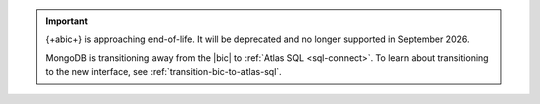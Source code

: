 .. important::

   {+abic+} is approaching end-of-life.
   It will be deprecated and no longer supported in September 2026.

   MongoDB is transitioning away from the |bic| to :ref:`Atlas SQL <sql-connect>`.
   To learn about transitioning to the new interface, see :ref:`transition-bic-to-atlas-sql`.
